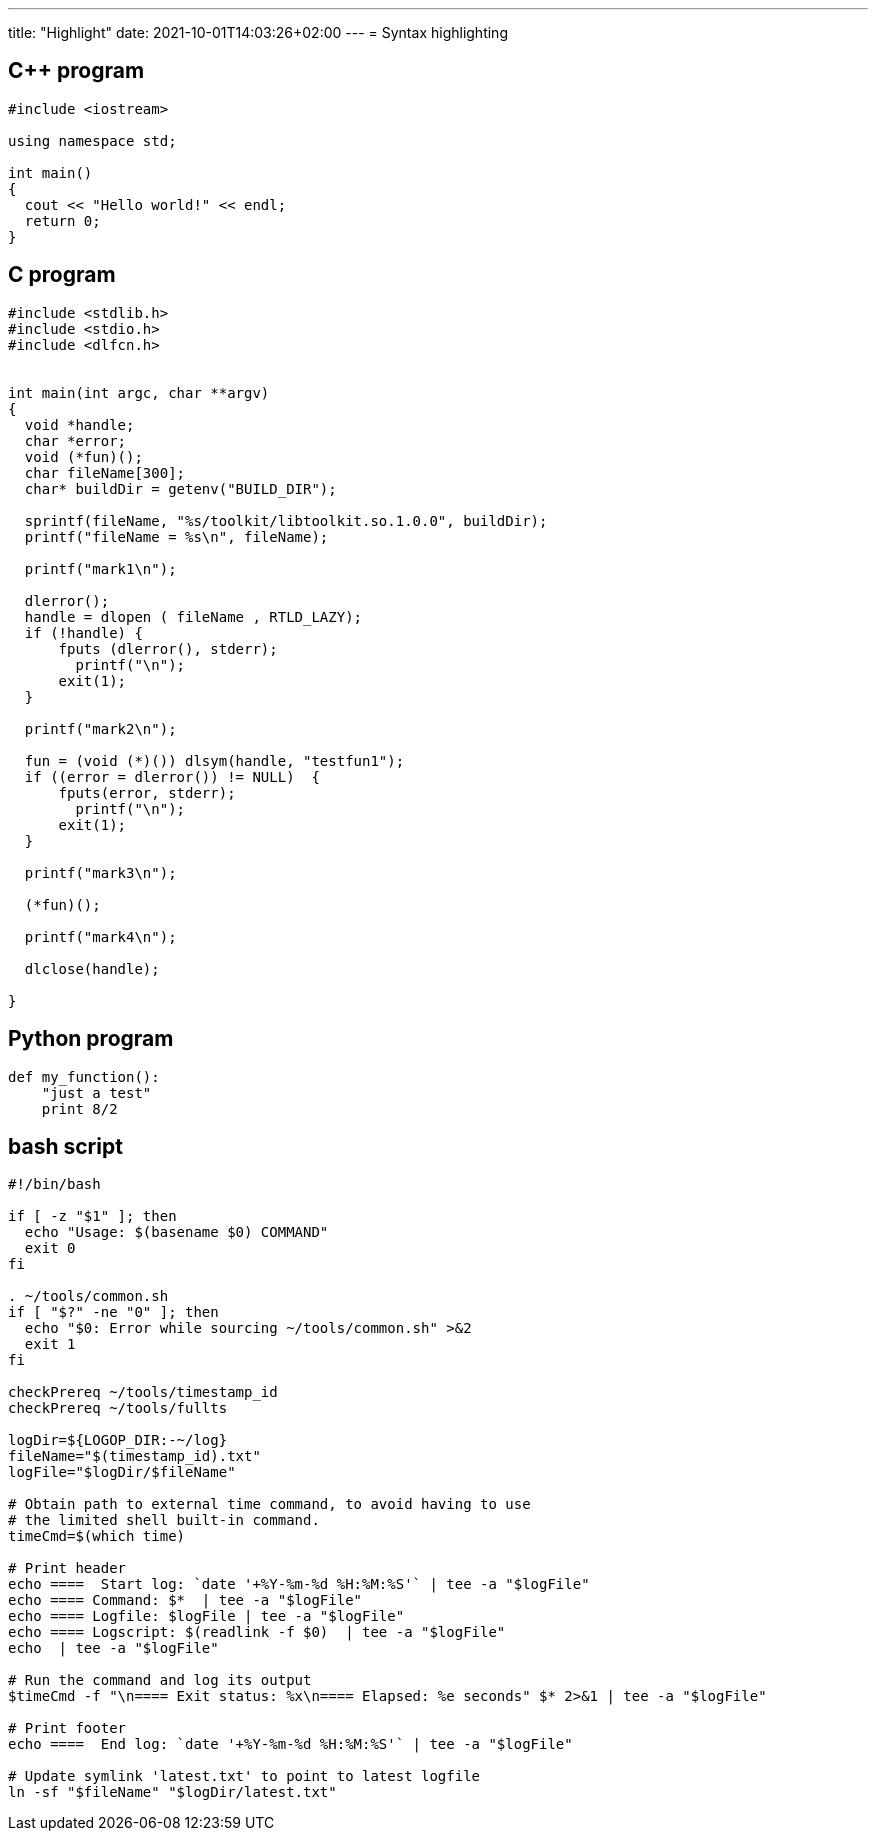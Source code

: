 ---
title: "Highlight"
date: 2021-10-01T14:03:26+02:00
---
= Syntax highlighting

== C++ program

[source,c++]
----
#include <iostream>

using namespace std;

int main()
{
  cout << "Hello world!" << endl;
  return 0;
}
----

== C program

[source,c]
----
#include <stdlib.h>
#include <stdio.h>
#include <dlfcn.h>


int main(int argc, char **argv)
{
  void *handle;
  char *error;
  void (*fun)();
  char fileName[300];
  char* buildDir = getenv("BUILD_DIR");

  sprintf(fileName, "%s/toolkit/libtoolkit.so.1.0.0", buildDir);
  printf("fileName = %s\n", fileName);

  printf("mark1\n");

  dlerror();
  handle = dlopen ( fileName , RTLD_LAZY);
  if (!handle) {
      fputs (dlerror(), stderr);
        printf("\n");
      exit(1);
  }

  printf("mark2\n");

  fun = (void (*)()) dlsym(handle, "testfun1");
  if ((error = dlerror()) != NULL)  {
      fputs(error, stderr);
        printf("\n");
      exit(1);
  }

  printf("mark3\n");

  (*fun)();

  printf("mark4\n");

  dlclose(handle);

}
----

== Python program

[source,python]
----
def my_function():
    "just a test"
    print 8/2
----

== bash script

[source,bash]
----
#!/bin/bash

if [ -z "$1" ]; then
  echo "Usage: $(basename $0) COMMAND"
  exit 0
fi

. ~/tools/common.sh
if [ "$?" -ne "0" ]; then
  echo "$0: Error while sourcing ~/tools/common.sh" >&2
  exit 1
fi

checkPrereq ~/tools/timestamp_id
checkPrereq ~/tools/fullts

logDir=${LOGOP_DIR:-~/log}
fileName="$(timestamp_id).txt"
logFile="$logDir/$fileName"

# Obtain path to external time command, to avoid having to use
# the limited shell built-in command.
timeCmd=$(which time)

# Print header
echo ====  Start log: `date '+%Y-%m-%d %H:%M:%S'` | tee -a "$logFile"
echo ==== Command: $*  | tee -a "$logFile"
echo ==== Logfile: $logFile | tee -a "$logFile"
echo ==== Logscript: $(readlink -f $0)  | tee -a "$logFile"
echo  | tee -a "$logFile"

# Run the command and log its output
$timeCmd -f "\n==== Exit status: %x\n==== Elapsed: %e seconds" $* 2>&1 | tee -a "$logFile"

# Print footer
echo ====  End log: `date '+%Y-%m-%d %H:%M:%S'` | tee -a "$logFile"

# Update symlink 'latest.txt' to point to latest logfile
ln -sf "$fileName" "$logDir/latest.txt"
----


